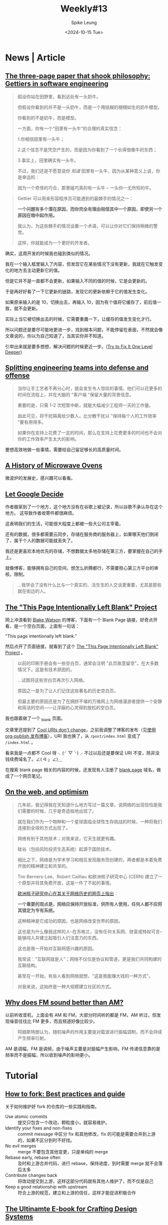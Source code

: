 #+title: Weekly#13
#+INDEX: weekly!#13
#+date: <2024-10-15 Tue>
#+lastmod: <2024-10-15 Tue 23:01>
#+author: Spike Leung
#+email: l-yanlei@hotmail.com
#+description: ""
#+tags: weekly

* News | Article

** [[https://jsomers.net/blog/gettiers][The three-page paper that shook philosophy: Gettiers in software engineering]]

#+begin_quote
假设你站在田野里，看到远处有一头奶牛。

但假设你看到的并不是一头奶牛，而是一个用纸糊的栩栩如生的奶牛模型。

你看到的不是奶牛，而是模型。

一方面，你有一个“田里有一头牛”的合理的真实信念：

1.你相信田里有一头牛；

2.这个信念不是凭空产生的，而是因为你看到了一个长得很像牛的东西；

3.事实上，田里确实有一头牛。

不过，我们还是不愿意说你 /知道/ 田里有一头牛，因为从某种意义上说，你是幸运的：

因为一个奇怪的巧合，那里碰巧真的有一头牛 -- 一头你一无所知的牛。
#+end_quote

#+begin_quote
Gettier 可以用来形容程序员可能遇到的最棘手的情况之一：

*一个问题有多个潜在原因，而你完全有理由相信其中一个原因，即使另一个原因在暗中起作用。*

我认为，为这些棘手的情况设置一个术语，可以让你对它们保持稍微的警觉。

这样，你就能成为一个更好的开发者。
#+end_quote

确实，这周开发的时候我也碰到类似的情况。

我在一个输入框里输入了内容，但发现它在某些情况下没有更新，我就在它触发变化的地方去主动更新它的值。

但是它并不是一直都不会更新，如果输入不同的值的时候，它是会更新的。

于是再好好看了一下它更新的链路，发现它的更新依赖于它的值发生变化。

如果原来输入的是 10，切换出去，再输入 10，因为有个值将它缓存了，前后值一致，就不会更新。

实际上当它被切换出去的时候，它需要重置一下，让缓存的值发生变化才行。

所以问题还是要尽可能地更进一步，找到根本问题，不能停留在表面，不然就会像文章说的，你以为自己知道了，当其实你并不知道。

引申出来就是要多想想，解决问题的时候更近一步。([[https://matklad.github.io/2024/09/06/fix-one-level-deeper.html][Try to Fix It One Level Deeper]])

** [[https://www.greptile.com/blog/how-we-engineer][Splitting engineering teams into defense and offense]]

#+begin_export html
<img src="https://www.greptile.com/5-min.png" alt="Productivity chart">
#+end_export

#+begin_quote
当你让手工艺者不再分心时，就会发生令人惊叹的事情。他们可以花更多的时间在流程上，并在大脑的 "客户端 "保留大量的背景信息。

重要的是，只需 1-2 次短暂中断，就能大幅减少工程师一天的工作量。

由此可见，将干扰隔离给少数人，比分散干扰以 "保持每个人的工作效率 "要有用得多。

如果你在支持上花费了一定的时间，那么在支持上花费更多的时间也不会对你的工作效率产生太大的影响。
#+end_quote

要想高效地做一些事情，需要给自己留足够长的高质量时间。

** [[https://taylor.town/history-of-microwave-ovens][A History of Microwave Ovens]]

微波炉的发展史，感兴趣可以看看。

** [[https://cupofsquid.com/post/not-real/][Let Google Decide]]

作者搬家到了一个地方，这个地方没有在谷歌上被记录，所以谷歌不承认存在这个地方。 这导致作者收寄件都很麻烦。

这表明我们的生活，可能很大程度上都被一些大公司主宰着。

还有的数据，很多都需要云同步，存储在服务商的服务器上，如果哪天他们倒闭了，属于个人的数据可能就丢失了。

我还是更喜欢本地优先的存储，不想数据太多地存储在第三方，要掌握在自己的手上。

就像博客，能够拥有自己的空间，想怎么折腾都行，不需要担心第三方平台的审核，限制。

#+begin_quote
...我学会了没有什么比与一个真实的、活生生的人交谈更重要，尤其是那些就在街边的人。
#+end_quote

** [[https://web.archive.org/web/20180224075941/http://this-page-intentionally-left-blank.org/whythat.html][The "This Page Intentionally Left Blank" Project]]

网上冲浪看到 [[https://blakewatson.com/][Blake Watson]] 的博客，下面有一个 Blank Page 链接，好奇点开看，是一个空白页面，上面有一句话：

"This page intentionally left blank."

然后点开了页面链接，就看到了这个 [[https://web.archive.org/web/20180224075941/http://this-page-intentionally-left-blank.org/whythat.html][The "This Page Intentionally Left Blank" Project]] 。

#+begin_quote
以前的印刷手册会有一些空白页，通常会注明 "此页故意留空"。在大多数情况下，这是有技术原因的。

...试图将这些空白页再次引入网络。

原因之一是为了让人们记住这些著名的历史空白页。

但最主要的原因还是为了在拥挤不堪的万维网上为网络漫游者提供一个安静和简洁的空间⸺让浮躁的心灵得到放松的空白页。
#+end_quote

我也跟着做了一个 [[https://taxodium.ink/_blank][_blank]] 页面。

文章里还提到了 [[https://www.w3.org/Provider/Style/URI][Cool URIs don't change]]，之前我调整了博客的发布（见[[https://taxodium.ink/org-publish-blog][使用 org-publish 发布博客]]），URI 我也换了，从 =/post/index.html= 变成了 =/index.html= 。

看来我是一点都不 Cool 呀 ╮(╯▽╰)╭ 不过以后还是要保证 URI 不变，除非没钱续费域名了。∠( ᐛ 」∠)＿

在搜索 blank page 相关的内容的时候，还发现有人注册了 [[https://blank.page/][blank.page]] 域名，做成了一个网页笔记。

** [[https://webdirections.org/blog/on-the-web-and-optimism/][On the web, and optimism]]

#+begin_quote
几年前，我记得我在天知道什么地方写过一篇文章，说网络的出现恰恰是我们需要的时候，几乎是奇迹般地出现了。

就在我们作为一个物种和一个星球面临全球性生存挑战的时候，一种将我们连接到全球的方式出现了。
#+end_quote

#+begin_quote
网络有别于其他技术；对我来说，它天生就更有趣。

硅谷（包括风险投资生态系统）起源于国防技术。

相比之下，网络是为学术学习和相互发现服务而创建的，两者都是本着免费开放的精神建立和共享的。

Tim Berners-Lee、Robert Cailliau 和欧洲核子研究中心 (CERN) 建立了一个原型并将其免费开放，这是一件了不起的事情。

[[https://home.cern/science/computing/birth-web/short-history-web][欧洲核子研究中心在其关于网络历史的网页上指出]]：

*一个重要的观点是，网络应保持开放标准，供所有人使用，任何人都不应将其锁定为专有系统。*

这种精神是它成功的原因，也是网络改变世界的原因。

这也是为什么像我这样的人--在苏格兰，没有任何关系网、财富或特权可言--能够闯入并建立起吸引人们注意力的东西。

这也是我一开始对互联网感兴趣的原因。

我常说：“互联网就是人”；网络不仅仅是协议和管道，更是我们共同构建的互联结构。

甚至在一开始，有些人看到网络就想，"这是我能赚大钱的一种方式"。

对我来说，这始终是一种大规模建立社区的方式。
#+end_quote
** [[https://www.johndcook.com/blog/2024/10/13/why-does-fm-sound-better-than-am/][Why does FM sound better than AM?]]

以前听收音机，上面会有 AM 和 FM，大部分时间听的都是 FM，AM 听过，但发现噪音往往比 FM 更多，而且频道好像比较少。

#+begin_quote
阿姆斯特朗认为，随机噪声的作用主要是对载波进行振幅调制，而不会持续产生频率衍射。
#+end_quote

AM 是调幅，FM 是调频，由于噪声主要是对振幅产生影响，FM 传递信息靠的是频率而不是振幅，所以收到噪声的影响更小。


* Tutorial

** [[https://joaquimrocha.com/2024/09/22/how-to-fork/][How to fork: Best practices and guide]]

关于如何维护好 fork 的仓库的一些实践和指南。

- Use atomic commits :: 提交只包含一个改动，颗粒度小，就容易维护。
- Identify your fixes and non-fixes :: commit message 中区分 fix 和其他修改，fix 的可能是需要合并到上游的，如果不区分到时不好找。
- No evil merges :: merge 不要包含其他变更，只是单纯的 merge
- Rebase early, rebase often :: 及时和上游合并代码，进行 rebase，保持进度，到时需要 merge 就不会落后太多
- Contribute changes back :: 将改动提交到上游，这样这部分代码就有其他人维护了，而不仅是自己
- Keep a good relationship with upstream :: 符合上游的规范，建立和上游的信任，这样才能促进积极合作

** [[https://uadesignsystem.com/][The Ultinamte E-book for Crafting Design Systems]]

一本关于设计的电子书，完整书籍需要付费购买。

** [[https://browser.engineering/index.html][Web Browser Engineering]]

#+begin_quote
网络浏览器无处不在，但它们是如何工作的？

本书解释了如何用几千行 Python 构建一个基本但完整的网络浏览器，从网络连接到 JavaScript。
#+end_quote

** [[https://react.dev/learn/thinking-in-react][Thinking in React]]

React 这篇关于如何编写页面的思考方式一读再读。

有时写组件的时候欠缺一些思考就上手实现了，尽管实现了，但是拆分得可能没那么好，不利于后续的扩展。

按照 React 的这个思考方式来应该能避免动手太快，思考太短，从而让最终的实现更健壮一些。

** [[https://htmlforpeople.com/][HTML is for people]]

[[https://taxodium.ink/12][Weekly#12]] 中读了 [[https://kristoff.it/blog/static-site-paradox/][The Static Site Paradox]] 提倡让网页开发简单，这样非专业人士也能参与。

而这篇文章的作者，则写了一个教程，教非专业的人如何搭建一个个人博客。

整体还是比较容易的，即使没有学过编程，应该也能轻松完成教程。

* Code

* Cool Bit

** [[https://how-i-experience-web-today.com/][How I Experience Web Today]]

作者模拟现在网页的一些烦人的操作，点了四五步我已经不想继续点了。(╯°□°）╯︵ ┻━┻ ([[https://news.ycombinator.com/item?id=41859047][Hacker News Comments]])

** [[https://mattferraro.dev/posts/caustics-engineering][Hiding Images in Plain Sight: The Physics Of Magic Windows]]

作者在一块透明玻璃上刻了纹路，光线透过会看到一幅图画。

里面的数学知识好多，看不太明白，但是看作者一步步解决问题的过程，也很 cool，这样的记录也值得学习。

** [[https://busy.bar/?hn][Busy Status Bar]]

想法很不错的产品，一个可以放在显示器上的状态栏，告诉别人你在忙，或者在通话，请不要打扰。

#+begin_quote
但遗憾的是，根据我的经验，在办公室里经常打断你说话的人，会忽略所有明确的信号。

佩戴降噪耳机是“正在工作，请勿打扰”的公认标志，但有些人却觉得这不适用于他们。

或者他们只是站在你的办公桌旁边等待你的注意。

[[https://news.ycombinator.com/item?id=41838337][Source]]
#+end_quote

** [[https://github.com/arturbien/balloons-js][balloons-js]]

在页面上升起气球。

** [[https://emoji.build/deal-with-it-generator/][Deal With It]]

上传一个人物图片，生成带墨镜的 GIF 图。

* Tool | Library

** [[https://www.explainshell.com/][explainshell.com]]

一个可以解释 shell 命令的网站，对于学习 shell 命令应该会挺有帮助。

** [[https://www.dobrowser.io/][dobrowser]]

通过 prompt 指导浏览器帮你完成一些任务。Chrome 本身自带 Gemini，或许以后 Chrome 能自带这个功能？

** [[https://mermaid-ascii.art/][Mermaid ASCII]]

可以将 [[https://mermaid.js.org/][Mermaid]] 转换成 ASCII，不过支持的类型不是很多，像 Sequence diagrams 目前还不支持。

** [[https://once.com/writebook][Writebook]]

#+begin_quote
博客和社交媒体发帖很简单。

但为什么在网上出版一本完整的书却如此困难？现在不再是这样了。

Writebook 是一款非常简单的软件，允许您以简单、可浏览的在线书籍格式发布文本和图片。
#+end_quote

** [[https://gamma.app/][Gamma]]

#+begin_quote
A new medium for presenting ideas. Powered by AI.

Beautiful presentations, documents, and websites. No design or coding skills required.
#+end_quote
** [[https://kaomoji.ai/zh][颜文字 (✪ω✪)]]

AI 生成颜文字。

想着如果能在 Emacs 中方便输入颜文字就好了，没想到真有人做了: [[https://github.com/kuanyui/kaomoji.el][Kaomoji.el]]。 σ ﾟ∀ ﾟ) ﾟ∀ﾟ)σ

** [[https://hitokoto.cn/][一言]]

提供 API 获取随机的句子。

** [[https://picsum.photos/][picsum.photos]]

提供接口获取随机图片。


* Music
